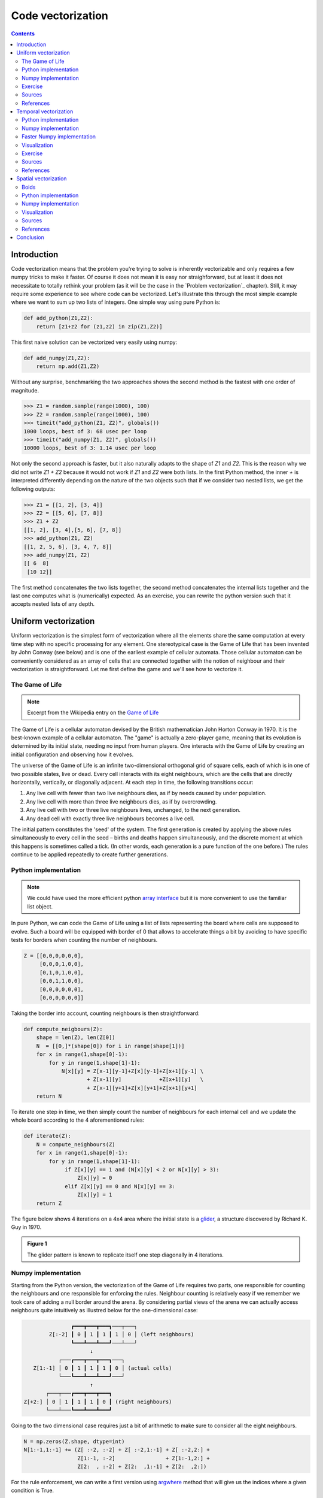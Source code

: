 Code vectorization
===============================================================================

.. contents:: **Contents**
   :local:



Introduction
------------

Code vectorization means that the problem you're trying to solve is inherently
vectorizable and only requires a few numpy tricks to make it faster. Of course
it does not mean it is easy nor straighforward, but at least it does not
necessitate to totally rethink your problem (as it will be the case in the
`Problem vectorization`_ chapter). Still, it may require some experience to see
where code can be vectorized. Let's illustrate this through the most simple
example where we want to sum up two lists of integers. One simple way using
pure Python is:

.. code-block:: python

   def add_python(Z1,Z2):
       return [z1+z2 for (z1,z2) in zip(Z1,Z2)]

This first naive solution can be vectorized very easily using numpy:

.. code-block:: python

    def add_numpy(Z1,Z2):
        return np.add(Z1,Z2)
    
Without any surprise, benchmarking the two approaches shows the second method
is the fastest with one order of magnitude.

.. code-block:: pycon

   >>> Z1 = random.sample(range(1000), 100)
   >>> Z2 = random.sample(range(1000), 100)
   >>> timeit("add_python(Z1, Z2)", globals())
   1000 loops, best of 3: 68 usec per loop
   >>> timeit("add_numpy(Z1, Z2)", globals())
   10000 loops, best of 3: 1.14 usec per loop
    
Not only the second approach is faster, but it also naturally adapts to the
shape of `Z1` and `Z2`. This is the reason why we did not write `Z1 + Z2`
because it would not work if `Z1` and `Z2` were both lists. In the first Python
method, the inner `+` is interpreted differently depending on the nature of the
two objects such that if we consider two nested lists, we get the following
outputs:

.. code-block:: pycon

   >>> Z1 = [[1, 2], [3, 4]]
   >>> Z2 = [[5, 6], [7, 8]]
   >>> Z1 + Z2
   [[1, 2], [3, 4],[5, 6], [7, 8]]
   >>> add_python(Z1, Z2)
   [[1, 2, 5, 6], [3, 4, 7, 8]]
   >>> add_numpy(Z1, Z2)
   [[ 6  8]
    [10 12]]

The first method concatenates the two lists together, the second method
concatenates the internal lists together and the last one computes what is
(numerically) expected. As an exercise, you can rewrite the python version
such that it accepts nested lists of any depth.

      
Uniform vectorization
---------------------

Uniform vectorization is the simplest form of vectorization where all the
elements share the same computation at every time step with no specific
processing for any element. One stereotypical case is the Game of Life that has
been invented by John Conway (see below) and is one of the earliest example of
cellular automata. Those cellular automaton can be conveniently considered as
an array of cells that are connected together with the notion of neighbour and
their vectorization is straightforward. Let me first define the game and we'll
see how to vectorize it.


The Game of Life
++++++++++++++++

.. note::

   Excerpt from the Wikipedia entry on the 
   `Game of Life <https://en.wikipedia.org/wiki/Conway%27s_Game_of_Life>`_
   
The Game of Life is a cellular automaton devised by the British mathematician
John Horton Conway in 1970. It is the best-known example of a cellular
automaton. The "game" is actually a zero-player game, meaning that its
evolution is determined by its initial state, needing no input from human
players. One interacts with the Game of Life by creating an initial
configuration and observing how it evolves.

The universe of the Game of Life is an infinite two-dimensional orthogonal grid
of square cells, each of which is in one of two possible states, live or
dead. Every cell interacts with its eight neighbours, which are the cells that
are directly horizontally, vertically, or diagonally adjacent. At each step in
time, the following transitions occur:

1. Any live cell with fewer than two live neighbours dies, as if by needs
   caused by under population.
2. Any live cell with more than three live neighbours dies, as if by
   overcrowding.
3. Any live cell with two or three live neighbours lives, unchanged, to the
   next generation.
4. Any dead cell with exactly three live neighbours becomes a live cell.


The initial pattern constitutes the 'seed' of the system. The first generation
is created by applying the above rules simultaneously to every cell in the seed
– births and deaths happen simultaneously, and the discrete moment at which
this happens is sometimes called a tick. (In other words, each generation is a
pure function of the one before.) The rules continue to be applied repeatedly
to create further generations.


Python implementation
+++++++++++++++++++++

.. note::

   We could have used the more efficient python `array interface
   <http://docs.python.org/3/library/array.html>`_ but it is more convenient to
   use the familiar list object.
   
In pure Python, we can code the Game of Life using a list of lists representing
the board where cells are supposed to evolve. Such a board will be equipped with
border of 0 that allows to accelerate things a bit by avoiding to have specific
tests for borders when counting the number of neighbours.

.. code:: python

   Z = [[0,0,0,0,0,0],
        [0,0,0,1,0,0],
        [0,1,0,1,0,0],
        [0,0,1,1,0,0],
        [0,0,0,0,0,0],
        [0,0,0,0,0,0]]

Taking the border into account, counting neighbours is then straightforward:

.. code:: python

   def compute_neigbours(Z):
       shape = len(Z), len(Z[0])
       N  = [[0,]*(shape[0]) for i in range(shape[1])]
       for x in range(1,shape[0]-1):
           for y in range(1,shape[1]-1):
               N[x][y] = Z[x-1][y-1]+Z[x][y-1]+Z[x+1][y-1] \
                       + Z[x-1][y]            +Z[x+1][y]   \
                       + Z[x-1][y+1]+Z[x][y+1]+Z[x+1][y+1]
       return N

To iterate one step in time, we then simply count the number of neighbours for
each internal cell and we update the whole board according to the 4
aforementioned rules:

.. code:: python

   def iterate(Z):
       N = compute_neighbours(Z)
       for x in range(1,shape[0]-1):
           for y in range(1,shape[1]-1):
                if Z[x][y] == 1 and (N[x][y] < 2 or N[x][y] > 3):
                    Z[x][y] = 0
                elif Z[x][y] == 0 and N[x][y] == 3:
                    Z[x][y] = 1
       return Z

The figure below shows 4 iterations on a 4x4 area where the initial state is a
`glider <https://en.wikipedia.org/wiki/Glider_(Conway%27s_Life)>`_, a structure
discovered by Richard K. Guy in 1970.
       
.. admonition:: **Figure 1**
   :class: legend

   The glider pattern is known to replicate itself one step diagonally in 4
   iterations.
       
.. image:: ../data/glider.png
   :width: 100%


Numpy implementation
++++++++++++++++++++

Starting from the Python version, the vectorization of the Game of Life
requires two parts, one responsible for counting the neighbours and one
responsible for enforcing the rules. Neighbour counting is relatively easy if
we remember we took care of adding a null border around the arena. By
considering partial views of the arena we can actually access neighbours quite
intuitively as illustred below for the one-dimensional case:

.. code::
   :class: output

                  ┏━━━┳━━━┳━━━┓───┬───┐
           Z[:-2] ┃ 0 ┃ 1 ┃ 1 ┃ 1 │ 0 │ (left neighbours)
                  ┗━━━┻━━━┻━━━┛───┴───┘
                        ↓︎
              ┌───┏━━━┳━━━┳━━━┓───┐
      Z[1:-1] │ 0 ┃ 1 ┃ 1 ┃ 1 ┃ 0 │ (actual cells)
              └───┗━━━┻━━━┻━━━┛───┘
                        ↑ 
          ┌───┬───┏━━━┳━━━┳━━━┓
   Z[+2:] │ 0 │ 1 ┃ 1 ┃ 1 ┃ 0 ┃ (right neighbours)
          └───┴───┗━━━┻━━━┻━━━┛

Going to the two dimensional case requires just a bit of arithmetic to make
sure to consider all the eight neighbours.

.. code:: python

  N = np.zeros(Z.shape, dtype=int)
  N[1:-1,1:-1] += (Z[ :-2, :-2] + Z[ :-2,1:-1] + Z[ :-2,2:] +
                   Z[1:-1, :-2]                + Z[1:-1,2:] +
                   Z[2:  , :-2] + Z[2:  ,1:-1] + Z[2:  ,2:])

For the rule enforcement, we can write a first version using `argwhere
<http://docs.scipy.org/doc/numpy/reference/generated/numpy.argwhere.html>`_
method that will give us the indices where a given condition is True.

.. code:: python

   # Flatten arrays
   N_ = N.ravel()
   Z_ = Z.ravel()

   # Apply rules
   R1 = np.argwhere( (Z_==1) & (N_ < 2) )
   R2 = np.argwhere( (Z_==1) & (N_ > 3) )
   R3 = np.argwhere( (Z_==1) & ((N_==2) | (N_==3)) )
   R4 = np.argwhere( (Z_==0) & (N_==3) )

   # Set new values
   Z_[R1] = 0
   Z_[R2] = 0
   Z_[R3] = Z_[R3]
   Z_[R4] = 1

   # Make sure borders stay null
   Z[0,:] = Z[-1,:] = Z[:,0] = Z[:,-1] = 0

Even if this first version does not use nested loops, it is far from optimal
because of the use of the 4 `argwhere` calls that may be quite slow. We can
instead factorize the rules into cells that will survive (stay at 1) and cells
that will give birth. For doing this, we can take advantage of Numpy boolean
capability and write quite naturally:

.. note::

   We did no write `Z = 0` as this would simply assign the value 0 to `Z` that
   would then become a simple scalar.

.. code:: python

   birth = (N==3) & (Z[1:-1,1:-1]==0)
   survive = ((N==2) | (N==3)) & (Z[1:-1,1:-1]==1)
   Z[...] = 0
   Z[1:-1,1:-1][birth | survive] = 1

    
If you look at the `birth` and `survive` lines, you'll see that these two
variables are arrays that can be used to set `Z` values to 1 after having
cleared it.

.. admonition:: **Figure 2**
   :class: legend

   The Game of Life. Gray levels indicate how miuch a cell has been active in
   the past.

.. raw:: html

         <video width="100%" controls>
         <source src="../data/game-of-life.mp4" type="video/mp4">
         Your browser does not support the video tag. </video>



Exercise
++++++++

Reaction and diffusion of chemical species can produce a variety of patterns,
reminiscent of those often seen in nature. The Gray Scott equations model such
a reaction. For more information on this chemical system see the article
*Complex Patterns in a Simple System* (John E. Pearson, Science, Volume 261,
1993). Let's consider two chemical species `U` and `V` with respective
concentrations `u` and `v` and diffusion rates `Du` and `Dv`. `V` is converted
into `P` with a rate of conversion `k`. `f` represents the rate of the process
that feeds `U` and drains `U`, `V` and `P`. This can be written as:

.. list-table::
   :widths: 50 50
   :header-rows: 1

   * - Chemical reaction
     - Equations

   * - :math:`U + 2V  \rightarrow 3V`
     - :math:`\dot{u} = Du \nabla^2 u - uv^2 + f(1-u)`
       
   * - :math:`V  \rightarrow P`
     - :math:`\dot{v} = Dv \nabla^2 v + uv^2 - (f+k)v`

Based on the Game of Life example, try to implement such reaction-diffusion system.
Here is a set of interesting parameters to test:

============= ===== ===== ===== =====
Name          Du    Dv    f     k 
============= ===== ===== ===== =====
Bacteria 1    0.16  0.08  0.035 0.065
------------- ----- ----- ----- -----
Bacteria 2    0.14  0.06  0.035 0.065
------------- ----- ----- ----- -----
Coral         0.16  0.08  0.060 0.062
------------- ----- ----- ----- -----
Fingerprint   0.19  0.05  0.060 0.062
------------- ----- ----- ----- -----
Spirals       0.10  0.10  0.018 0.050
------------- ----- ----- ----- -----
Spirals Dense 0.12  0.08  0.020 0.050
------------- ----- ----- ----- -----
Spirals Fast  0.10  0.16  0.020 0.050
------------- ----- ----- ----- -----
Unstable      0.16  0.08  0.020 0.055
------------- ----- ----- ----- -----
Worms 1       0.16  0.08  0.050 0.065
------------- ----- ----- ----- -----
Worms 2       0.16  0.08  0.054 0.063
------------- ----- ----- ----- -----
Zebrafish     0.16  0.08  0.035 0.060
============= ===== ===== ===== =====

The figure below show some animation of the model for a specific set of parameters.


.. admonition:: **Figure 3**
   :class: legend

   Reaction-diffusion Gray-Scott model. From left to right, *Bacteria 1*, *Coral* and
   *Spiral Dense*.

.. raw:: html

         <video width="33%" controls>
         <source src="../data/gray-scott-1.mp4" type="video/mp4">
         Your browser does not support the video tag. </video>

         <video width="33%" controls>
         <source src="../data/gray-scott-2.mp4" type="video/mp4">
         Your browser does not support the video tag. </video>
         
         <video width="33%" controls>
         <source src="../data/gray-scott-3.mp4" type="video/mp4">
         Your browser does not support the video tag. </video>



Sources
+++++++

* `game-of-life-python.py <../code/game-of-life-python.py>`_
* `game-of-life-numpy.py <../code/game-of-life-numpy.py>`_
* `gray-scott.py <../code/gray-scott.py>`_ (solution to the exercise)


References
++++++++++

* `John Conway new solitaire game "life" <https://web.archive.org/web/20090603015231/http://ddi.cs.uni-potsdam.de/HyFISCH/Produzieren/lis_projekt/proj_gamelife/ConwayScientificAmerican.htm>`_, Martin Gardner, Scientific American 223, 1970.
* `Gray Scott Model of Reaction Diffusion <http://groups.csail.mit.edu/mac/projects/amorphous/GrayScott/>`_, Abelson, Adams, Coore, Hanson, Nagpal, Sussman, 1997.
* `Reaction-Diffusion by the Gray-Scott Model <http://mrob.com/pub/comp/xmorphia/>`_,
  Robert P. Munafo, 1996.




..   .. code::
..      :class: output
..
..      ┌───┬───┬───┬───┐  ┌───┬───┬───┬───┐  ┌───┬───┬───┬───┐  ┌───┬───┬───┬───┐  
..      │   │   │   │   │  │   │   │   │   │  │   │   │   │   │  │   │   │ # │   │
..      ├───┼───┼───┼───┤  ├───┼───┼───┼───┤  ├───┼───┼───┼───┤  ├───┼───┼───┼───┤
..      │   │ # │ # │   │  │   │ # │ # │   │  │   │ # │ # │ # │  │   │   │ # │ # │
..      ├───┼───┼───┼───┤  ├───┼───┼───┼───┤  ├───┼───┼───┼───┤  ├───┼───┼───┼───┤
..      │ # │   │ # │   │  │   │   │ # │ # │  │   │   │   │ # │  │   │ # │   │ # │
..      ├───┼───┼───┼───┤  ├───┼───┼───┼───┤  ├───┼───┼───┼───┤  ├───┼───┼───┼───┤
..      │   │   │ # │   │  │   │ # │   │   │  │   │   │ # │   │  │   │   │   │   │
..      └───┴───┴───┴───┘  └───┴───┴───┴───┘  └───┴───┴───┴───┘  └───┴───┴───┴───┘


Temporal vectorization
----------------------


The Mandelbrot set is the set of complex numbers `c` for which the function
:math:`f_c(z) = z^2+ c` does not diverge when iterated from :math:`z=0`, i.e.,
for which the sequence :math:`f_c(0), f_c(f_c(0))`, etc., remains bounded in
absolute value. It is very easy to compute but it can take a very long time
because you need to ensure a given number does not diverge. This is generally
done by iterating the computation up to a maximum number of iterations, after
which, if the number is still within some bounds, it is considerered non
divergent. Of course, the more iteration you do, the more precision you get.

Python implementation
+++++++++++++++++++++

A pure python implementation is written as:

.. code-block:: python

   def mandelbrot_python(xmin, xmax, ymin, ymax, xn, yn, maxiter, horizon=2.0):
       def mandelbrot(z, maxiter):
           c = z
           for n in range(maxiter):
               if abs(z) > horizon:
                   return n
               z = z*z + c
           return maxiter
       r1 = [xmin+i*(xmax-xmin)/xn for i in range(xn)]
       r2 = [ymin+i*(ymax-ymin)/yn for i in range(yn)]
       return [mandelbrot(complex(r, i),maxiter) for r in r1 for i in r2]

The interesting (and slow) part of this code is the `mandelbrot` function that
actually computes the sequence :math:`f_c(f_c(f_c ...)))`. The vectorization of
such code is not totally straighforward because the internal `return` implies a
differential processing of the element. Once it has diverged, we don't need to
iterate any more and we can safely return the iteration count at
divergence. Problem is then to do the same numpy. But how ?

Numpy implementation
++++++++++++++++++++

The trick is to search at each iteration values that have not yet diverged and
update relevant information for these values and only these values. Because we
start from Z = 0, we know that each value will be updated at least once (when
they're equal to 0, they have not yet diverged) and will stop being updated as
soon as they've diverged. To do that, we'll use numpy fancy indexing with the
`less(x1,x2)` function that return the truth value of (x1 < x2) element-wise.

.. code-block:: python

   def mandelbrot_numpy(xmin, xmax, ymin, ymax, xn, yn, maxiter, horizon=2.0):
       X = np.linspace(xmin, xmax, xn, dtype=np.float32)
       Y = np.linspace(ymin, ymax, yn, dtype=np.float32)
       C = X + Y[:,None]*1j
       N = np.zeros(C.shape, dtype=int)
       Z = np.zeros(C.shape, np.complex64)
       for n in range(maxiter):
           I = np.less(abs(Z), horizon)
           N[I] = n
           Z[I] = Z[I]**2 + C[I]
       N[N == maxiter-1] = 0
       return Z, N

Here is the benchmark:

.. code-block:: pycon

   >>> xmin, xmax, xn = -2.25, +0.75, int(3000/3)
   >>> ymin, ymax, yn = -1.25, +1.25, int(2500/3)
   >>> maxiter = 200
   >>> timeit("mandelbrot_1(xmin, xmax, ymin, ymax, xn, yn, maxiter)", globals())
   1 loops, best of 3: 6.1 sec per loop
   >>> timeit("mandelbrot_2(xmin, xmax, ymin, ymax, xn, yn, maxiter)", globals())
   1 loops, best of 3: 1.15 sec per loop


Faster Numpy implementation
+++++++++++++++++++++++++++

There gain is roughly a 5x factor, not as much as we can have expected. Part of
the problem is that the `np.less` function implies `xn*yn` tests at every
iteration while we know that some values have already diverged. Even if these
tests are performed at the C level (through numpy), the cost is nonetheless non
negligible. Another approach proposed by `Dan Goodman
<https://thesamovar.wordpress.com/>`_ is to work on a dynamic array at each
iteration that stores only the points which have not yet diverged. It requires
more lines but the result is faster and lead to a 10x factor speed improvement
compared to the Python version.

.. code-block:: python

   def mandelbrot_numpy_2(xmin, xmax, ymin, ymax, xn, yn, itermax, horizon=2.0):
       Xi, Yi = np.mgrid[0:xn, 0:yn]
       Xi, Yi = Xi.astype(np.uint32), Yi.astype(np.uint32)
       X = np.linspace(xmin, xmax, xn, dtype=np.float32)[Xi]
       Y = np.linspace(ymin, ymax, yn, dtype=np.float32)[Yi]
       C = X + Y*1j
       N_ = np.zeros(C.shape, dtype=np.uint32)
       Z_ = np.zeros(C.shape, dtype=np.complex64)
       Xi.shape = Yi.shape = C.shape = xn*yn

       Z = np.zeros(C.shape, np.complex64)
       for i in range(itermax):
           if not len(Z): break

           # Compute for relevant points only
           np.multiply(Z, Z, Z)
           np.add(Z, C, Z)

           # Failed convergence
           I = abs(Z) > horizon
           N_[Xi[I], Yi[I]] = i+1
           Z_[Xi[I], Yi[I]] = Z[I]

           # Keep going with those who have not diverged yet
           np.negative(I,I)
           Z = Z[I]
           Xi, Yi = Xi[I], Yi[I]
           C = C[I]
       return Z_.T, N_.T

Benchmark gives us:

.. code-block:: pycon
                
   >>> timeit("mandelbrot_3(xmin, xmax, ymin, ymax, xn, yn, maxiter)", globals())
   1 loops, best of 3: 510 msec per loop

Visualization
+++++++++++++ 

In order to visualize our results, we could directly display the `N` array
using the matplotlib `imshow` command but this would result in a "banded" image
that is a known consequence of the escape count algorithm that we've been
using. Such banding can be elimitated by using a fractional escape count. This
can be done by measuring how far the iterated point landed outside of the
escape cutoff. See reference below about the renormalization of the escape
count. Here is a picture of the result where we use recount normalization,
and added a power normalized colormap (gamma=0.3) as well as light shading.

.. admonition:: **Figure 4**
   :class: legend

   The Mandelbrot set using recount normalization, power
   normalized colormap (gamma=0.3) and light shading.

.. figure:: ../data/mandelbrot.png
   :width: 100%


    

Exercise
++++++++

.. note::

   You should look at the `ufunc.reduceat <https://docs.scipy.org/doc/numpy/reference/generated/numpy.ufunc.reduceat.html>`_ method that performs a (local) reduce with specified slices over a single axis.

We now want to measure the fractal dimension of the Mandelbrot set using the
`Minkowski–Bouligand dimension
<https://en.wikipedia.org/wiki/Minkowski–Bouligand_dimension>`_. To do that we
need to do a box-counting with decreasing box size (see figure below). As you
imagine, we cannot use pure Python because it would be way to slow. The goal of
the exercise is to write a function using Numpy that takes a two-dimensional
float array and return the dimension. We'll consider values in the array to be
normalized (i.e. all values are between 0 and 1).

.. admonition:: **Figure 5**
   :class: legend

   The Minkowski–Bouligand dimension of the Great Britain coastlines is
   approximately 1.24.

.. figure:: ../data/fractal-dimension.png
   :width: 100%


Sources
+++++++

* `mandelbrot.py <../code/mandelbrot.py>`_
* `mandelbrot-python.py <../code/mandelbrot-python.py>`_
* `mandelbrot-numpy-1.py <../code/mandelbrot-numpy-1.py>`_
* `mandelbrot-numpy-2.py <../code/mandelbrot-numpy-2.py>`_
* `fractal-dimension.py <../code/fractal-dimension.py>`_ (solution to the exercise)

References
++++++++++

* `How To Quickly Compute the Mandelbrot Set in Python <https://www.ibm.com/developerworks/community/blogs/jfp/entry/How_To_Compute_Mandelbrodt_Set_Quickly?lang=en>`_, Jean Francois Puget, 2015.
* `My Christmas Gift: Mandelbrot Set Computation In Python <https://www.ibm.com/developerworks/community/blogs/jfp/entry/My_Christmas_Gift?lang=en>`_, Jean Francois Puget, 2015.
* `Fast fractals with Python and Numpy <https://thesamovar.wordpress.com/2009/03/22/fast-fractals-with-python-and-numpy/>`_, Dan Goodman, 2009.
* `Renormalizing the Mandelbrot Escape <http://linas.org/art-gallery/escape/escape.html>`_, Linas Vepstas, 1997.


Spatial vectorization
---------------------

Spatial vectorization refers to a situation where elements share the same
computation but are in interaction with only a subgroup of other elements. This
was already the case for the game of life example but in the present case,
there is an added difficulty because the subgroup is dynamic and needs to be
update at each iteration. This the case for example in particle systems where
particles interact mostly with local neighbours. This is also the case for
boids that simulate flocking behaviors.

Boids
+++++

.. admonition:: **Figure 6**
   :class: legend

   Boids is an artificial life program, developed by Craig Reynolds in 1986,
   which simulates the flocking behaviour of birds.

.. raw:: html

         <video width="100%" controls>
         <source src="../data/boids.mp4" type="video/mp4">
         Your browser does not support the video tag. </video>

|

.. note::

   Excerpt from the Wikipedia entry 
   `Boids <https://en.wikipedia.org/wiki/Boids>`_

Boids is an artificial life program, developed by Craig Reynolds in 1986, which
simulates the flocking behaviour of birds. The name "boid" corresponds to a
shortened version of "bird-oid object", which refers to a bird-like object.

As with most artificial life simulations, Boids is an example of emergent
behavior; that is, the complexity of Boids arises from the interaction of
individual agents (the boids, in this case) adhering to a set of simple
rules. The rules applied in the simplest Boids world are as follows:

* **separation**: steer to avoid crowding local flockmates
* **alignment**: steer towards the average heading of local flockmates
* **cohesion**: steer to move toward the average position (center of mass) of
  local flockmates
  

.. admonition:: **Figure 7**
   :class: legend

   Boids are governed by a set of three local rules (separation, cohesion and
   alignment) that serve as computing velocity and acceleration.

.. image:: ../data/boids.png
   :width: 100%

Python implementation
+++++++++++++++++++++

Numpy implementation
++++++++++++++++++++

Visualization
+++++++++++++

Sources
+++++++

* `boid-python.py <../code/boid-python.py>`_
* `boid-numpy.py <../code/boid-numpy.py>`_

References
++++++++++

* `Flocking <https://processing.org/examples/flocking.html>`_, Daniel Shiffman, 2010.
* `Flocks, herds and schools: A distributed behavioral model <http://www.red3d.com/cwr/boids/>`_, Craig Reynolds, SIGGRAPH, 1987

  
Conclusion
----------
